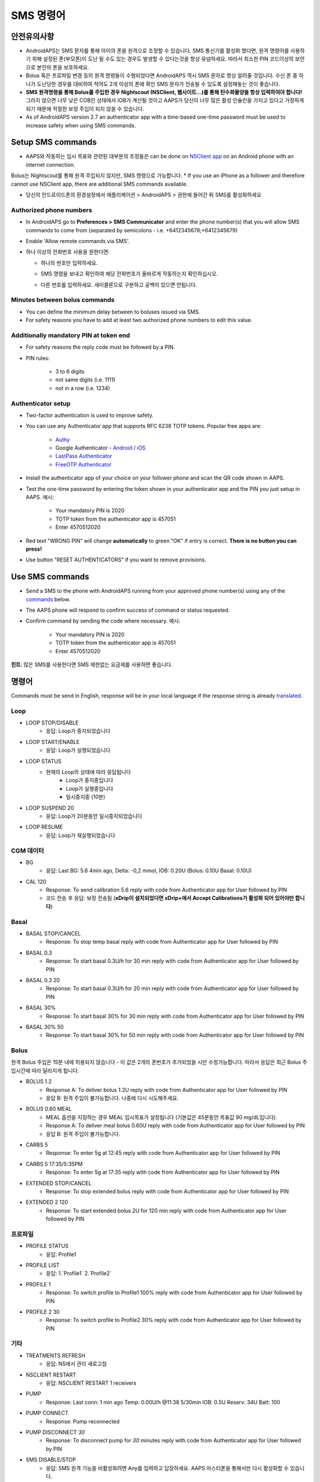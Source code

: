 SMS 명령어
**************************************************
안전유의사항
==================================================
* AndroidAPS는 SMS 문자를 통해 아이의 폰을 원격으로 조정할 수 있습니다. SMS 통신기를 활성화 했다면, 원격 명령어를 사용하기 위해 설정된 폰(부모폰)이 도난 될 수도 있는 경우도 발생할 수 있다는것을 항상 유념하세요. 따라서 최소한 PIN 코드이상의 보안으로 본인의 폰을 보호하세요.
* Bolus 혹은 프로파일 변경 등의 원격 명령들이 수행되었다면 AndroidAPS 역시 SMS 문자로 항상 알려줄 것입니다. 수신 폰 중 하나가 도난당한 경우를 대비하여 적어도 2개 이상의 폰에 확인 SMS 문자가 전송될 수 있도록 설정해놓는 것이 좋습니다.
* **SMS 원격명령을 통해 Bolus를 주입한 경우 Nightscout (NSClient, 웹사이트...)를 통해 탄수화물양을 항상 입력하여야 합니다!** 그러지 않으면 너무 낮은 COB인 상태에서 IOB가 계산될 것이고 AAPS가 당신이 너무 많은 활성 인슐린을 가지고 있다고 가정하게 되기 때문에 적절한 보정 주입이 되지 않을 수 있습니다.
* As of AndroidAPS version 2.7 an authenticator app with a time-based one-time password must be used to increase safety when using SMS commands.

Setup SMS commands
==================================================

.. image:: ../images/SMSCommandsSetup.png
  :alt: SMS 명령 설정
      
* AAPS와 작동하는 임시 목표와 관련된 대부분의 조정들은 can be done on `NSClient app <../Children/Children.html>`_ on an Android phone with an internet connection.
Bolus는 Nightscout를 통해 원격 주입되지 않지만, SMS 명령으로 가능합니다.
* If you use an iPhone as a follower and therefore cannot use NSClient app, there are additional SMS commands available.

* 당신의 안드로이드폰의 환경설정에서 애플리케이션 > AndroidAPS > 권한에 들어간 뒤 SMS를 활성화하세요

Authorized phone numbers
-------------------------------------------------
* In AndroidAPS go to **Preferences > SMS Communicator** and enter the phone number(s) that you will allow SMS commands to come from (separated by semicolons - i.e. +6412345678;+6412345679) 
* Enable 'Allow remote commands via SMS'.
* 하나 이상의 전화번호 사용을 원한다면:

  * 하나의 번호만 입력하세요.
  * SMS 명령을 보내고 확인하여 해당 전화번호가 올바르게 작동하는지 확인하십시오.
  * 다른 번호를 입력하세요. 세미콜론으로 구분하고 공백이 있으면 안됩니다.
  
    .. image:: ../images/SMSCommandsSetupSpace2.png
      :alt: SMS Commands Setup multiple numbers

Minutes between bolus commands
-------------------------------------------------
* You can define the minimum delay between to boluses issued via SMS.
* For safety reasons you have to add at least two authorized phone numbers to edit this value.

Additionally mandatory PIN at token end
-------------------------------------------------
* For safety reasons the reply code must be followed by a PIN.
* PIN rules:

   * 3 to 6 digits
   * not same digits (i.e. 1111)
   * not in a row (i.e. 1234)

Authenticator setup
-------------------------------------------------
* Two-factor authentication is used to improve safety.
* You can use any Authenticator app that supports RFC 6238 TOTP tokens. Popular free apps are:

   * `Authy <https://authy.com/download/>`_
   * Google Authenticator - `Android <https://play.google.com/store/apps/details?id=com.google.android.apps.authenticator2>`_ / `iOS <https://apps.apple.com/de/app/google-authenticator/id388497605>`_
   * `LastPass Authenticator <https://lastpass.com/auth/>`_
   * `FreeOTP Authenticator <https://freeotp.github.io/>`_

* Install the authenticator app of your choice on your follower phone and scan the QR code shown in AAPS.
* Test the one-time password by entering the token shown in your authenticator app and the PIN you just setup in AAPS. 예시:

   * Your mandatory PIN is 2020
   * TOTP token from the authenticator app is 457051
   * Enter 4570512020
   
* Red text "WRONG PIN" will change **automatically** to green "OK" if entry is correct. **There is no button you can press!**
* Use button "RESET AUTHENTICATORS" if you want to remove provisions.

Use SMS commands
==================================================
* Send a SMS to the phone with AndroidAPS running from your approved phone number(s) using any of the `commands </Children/SMS-Commands.html#commands>`_ below. 
* The AAPS phone will respond to confirm success of command or status requested. 
* Confirm command by sending the code where necessary. 예시:

   * Your mandatory PIN is 2020
   * TOTP token from the authenticator app is 457051
   * Enter 4570512020

**힌트**: 많은 SMS를 사용한다면 SMS 제한없는 요금제를 사용하면 좋습니다.

명령어
==================================================
Commands must be send in English, response will be in your local language if the response string is already `translated <../translations.html#translate-strings-for-androidaps-app>`_.

.. image:: ../images/SMSCommands.png
  :alt: SMS Commands Example

Loop
--------------------------------------------------
* LOOP STOP/DISABLE
   * 응답: Loop가 중지되었습니다
* LOOP START/ENABLE
   * 응답: Loop가 실행되었습니다
* LOOP STATUS
   * 현재의 Loop의 상태에 따라 응답됩니다
      * Loop가 중지중입니다
      * Loop가 실행중입니다
      * 일시중지중 (10분)
* LOOP SUSPEND 20
   * 응답: Loop가 20분동안 일시중지되었습니다
* LOOP RESUME
   * 응답: Loop가 재실행되었습니다

CGM 데이터
--------------------------------------------------
* BG
   * 응답: Last BG: 5.6 4min ago, Delta: -0,2 mmol, IOB: 0.20U (Bolus: 0.10U Basal: 0.10U)
* CAL 120
   * Response: To send calibration 5.6 reply with code from Authenticator app for User followed by PIN
   * 코드 전송 후 응답: 보정 전송됨 (**xDrip이 설치되었다면 xDrip+에서 Accept Calibrations가 활성화 되어 있어야만 합니다**)

Basal
--------------------------------------------------
* BASAL STOP/CANCEL
   * Response: To stop temp basal reply with code from Authenticator app for User followed by PIN
* BASAL 0.3
   * Response: To start basal 0.3U/h for 30 min reply with code from Authenticator app for User followed by PIN
* BASAL 0.3 20
   * Response: To start basal 0.3U/h for 20 min reply with code from Authenticator app for User followed by PIN
* BASAL 30%
   * Response: To start basal 30% for 30 min reply with code from Authenticator app for User followed by PIN
* BASAL 30% 50
   * Response: To start basal 30% for 50 min reply with code from Authenticator app for User followed by PIN

Bolus
--------------------------------------------------
원격 Bolus 주입은 15분 내에 허용되지 않습니다 - 이 값은 2개의 폰번호가 추가되었을 시만 수정가능합니다. 따라서 응답은 최근 Bolus 주입시간에 따라 달라지게 됩니다.

* BOLUS 1.2
   * Response A: To deliver bolus 1.2U reply with code from Authenticator app for User followed by PIN
   * 응답 B: 원격 주입이 불가능합니다. 나중에 다시 시도해주세요.
* BOLUS 0.60 MEAL
   * MEAL 옵션을 지정하는 경우 MEAL 임시목표가 설정됩니다 (기본값은 45분동안 목표값 90 mg/dL입니다).
   * Response A: To deliver meal bolus 0.60U reply with code from Authenticator app for User followed by PIN
   * 응답 B: 원격 주입이 불가능합니다. 
* CARBS 5
   * Response: To enter 5g at 12:45 reply with code from Authenticator app for User followed by PIN
* CARBS 5 17:35/5:35PM
   * Response: To enter 5g at 17:35 reply with code from Authenticator app for User followed by PIN
* EXTENDED STOP/CANCEL
   * Response: To stop extended bolus reply with code from Authenticator app for User followed by PIN
* EXTENDED 2 120
   * Response: To start extended bolus 2U for 120 min reply with code from Authenticator app for User followed by PIN

프로파일
--------------------------------------------------
* PROFILE STATUS
   * 응답: Profile1
* PROFILE LIST
   * 응답: 1.`Profile1` 2.`Profile2`
* PROFILE 1
   * Response: To switch profile to Profile1 100% reply with code from Authenticator app for User followed by PIN
* PROFILE 2 30
   * Response: To switch profile to Profile2 30% reply with code from Authenticator app for User followed by PIN

기타
--------------------------------------------------
* TREATMENTS REFRESH
   * 응답: NS에서 관리 새로고침
* NSCLIENT RESTART
   * 응답: NSCLIENT RESTART 1 receivers
* PUMP
   * Response: Last conn: 1 min ago Temp: 0.00U/h @11:38 5/30min IOB: 0.5U Reserv: 34U Batt: 100
* PUMP CONNECT
   * Response: Pump reconnected
* PUMP DISCONNECT *30*
   * Response: To disconnect pump for *30* minutes reply with code from Authenticator app for User followed by PIN
* SMS DISABLE/STOP
   * 응답: SMS 원격 기능을 비활성화려면 Any를 입력하고 답장하세요. AAPS 마스터폰을 통해서만 다시 활성화할 수 있습니다.
* TARGET MEAL/ACTIVITY/HYPO   
   * Response: To set the Temp Target MEAL/ACTIVITY/HYPO reply with code from Authenticator app for User followed by PIN
* TARGET STOP/CANCEL   
   * Response: To cancel Temp Target reply with code from Authenticator app for User followed by PIN
* HELP
   * 응답: BG, LOOP, TREATMENTS, .....
* HELP BOLUS
   * 응답: BOLUS 1.2 BOLUS 1.2 MEAL

문제해결
==================================================
무한 SMS
--------------------------------------------------
동일한 메세지를 끊임없이 계속 수신하는 경우 (예. 프로파일 변경) 아마도 다른 앱과 무한루프가 되게 설정되었을 가능성이 있습니다. 예를 들면 그 앱이 xDrip+일 수가 있습니다. 따라서 그런경우엔, xDrip+(또는 다른앱)이 treatments를 NS에 업로드하지 않도록 하세요. 

If the other app is installed on multiple phones make sure to deactivate upload on all of them.

삼성폰에서 SMS 명령어가 작동하지 않을 경우
--------------------------------------------------
갤럭시 S10 폰 업데이트 이후 SMS 명령어가 작동하지 않는다는 문제가 보고되었습니다. '채팅 메세지로 보내기'를 비활성화하면 해결될 수 있습니다.

.. image:: ../images/SMSdisableChat.png
  :alt: 채팅 메세지로 보내기 비활성화하기
